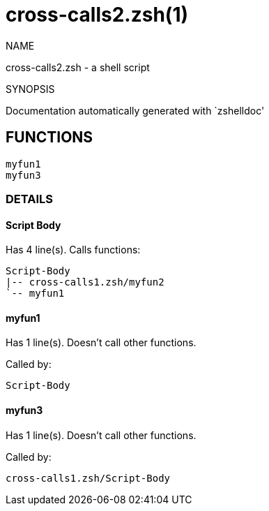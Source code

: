 = cross-calls2.zsh(1)

NAME

cross-calls2.zsh - a shell script

SYNOPSIS

Documentation automatically generated with `zshelldoc'

== FUNCTIONS

 myfun1
 myfun3

=== DETAILS

==== Script Body

Has 4 line(s). Calls functions:

 Script-Body
 |-- cross-calls1.zsh/myfun2
 `-- myfun1

==== myfun1

Has 1 line(s). Doesn't call other functions.

Called by:

 Script-Body

==== myfun3

Has 1 line(s). Doesn't call other functions.

Called by:

 cross-calls1.zsh/Script-Body

